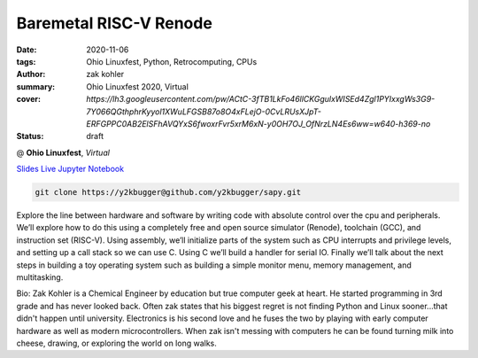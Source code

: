 Baremetal RISC-V Renode
#######################

:date: 2020-11-06
:tags: Ohio Linuxfest, Python, Retrocomputing, CPUs
:author: zak kohler
:summary: Ohio Linuxfest 2020, Virtual
:cover: `https://lh3.googleusercontent.com/pw/ACtC-3fTB1LkFo46llCKGgulxWISEd4Zgl1PYIxxgWs3G9-7Y066QGthphrKyyol1XWuLFGSB87o8O4xFLejO-0CvLRUsXJpT-ERFGPPC0AB2ElSFhAVQYxS6fwoxrFvr5xrM6xN-y0OH7OJ_OfNrzLN4Es6ww=w640-h369-no`
:status: draft

@ **Ohio Linuxfest**, *Virtual*

..
  Google Photos Album: https://photos.app.goo.gl/LUXeip6Xz85QRTn78

`Slides <https://drive.google.com/open?id=1u8qlAK4SeqFX3ybT7zVuKWItMvCadhsgF9WmCCOM3dQ>`_ `Live Jupyter Notebook <https://mybinder.org/v2/gh/y2kbugger/sapy.git/mybinder-release?filepath=Simple%20As%20Possible.ipynb>`_

.. code-block:: giturl

   git clone https://y2kbugger@github.com/y2kbugger/sapy.git

.. git clone --branch 2019-07-28-PyOhio https://y2kbugger@github.com/y2kbugger/sapy.git

.. raw:: html

    <div class="videoembed-container">
    <iframe class="videoembed-iframe" src="https://www.youtube.com/embed/JkeRezvCVfM" frameborder="0" allow="accelerometer; autoplay; encrypted-media; gyroscope; picture-in-picture" allowfullscreen></iframe></div>

Explore the line between hardware and software by writing code with absolute control over the cpu and peripherals. We’ll explore how to do this using a completely free and open source simulator (Renode), toolchain (GCC), and instruction set (RISC-V). Using assembly, we’ll initialize parts of the system such as CPU interrupts and privilege levels, and setting up a call stack so we can use C. Using C we’ll build a handler for serial IO. Finally we’ll talk about the next steps in building a toy operating system such as building a simple monitor menu, memory management, and multitasking.

Bio:
Zak Kohler is a Chemical Engineer by education but true computer geek at heart. He started programming in 3rd grade and has never looked back. Often zak states that his biggest regret is not finding Python and Linux sooner...that didn't happen until university. Electronics is his second love and he fuses the two by playing with early computer hardware as well as modern microcontrollers. When zak isn't messing with computers he can be found turning milk into cheese, drawing, or exploring the world on long walks. 
